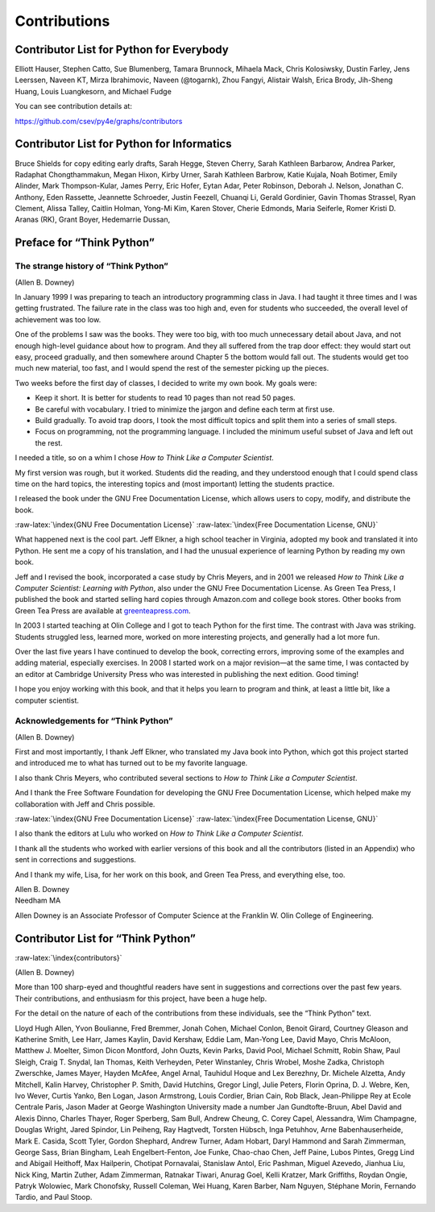 .. role:: raw-latex(raw)
   :format: latex
..

Contributions
=============

Contributor List for Python for Everybody
-----------------------------------------

Elliott Hauser, Stephen Catto, Sue Blumenberg, Tamara Brunnock, Mihaela
Mack, Chris Kolosiwsky, Dustin Farley, Jens Leerssen, Naveen KT, Mirza
Ibrahimovic, Naveen (@togarnk), Zhou Fangyi, Alistair Walsh, Erica
Brody, Jih-Sheng Huang, Louis Luangkesorn, and Michael Fudge

You can see contribution details at:

https://github.com/csev/py4e/graphs/contributors

Contributor List for Python for Informatics
-------------------------------------------

Bruce Shields for copy editing early drafts, Sarah Hegge, Steven Cherry,
Sarah Kathleen Barbarow, Andrea Parker, Radaphat Chongthammakun, Megan
Hixon, Kirby Urner, Sarah Kathleen Barbrow, Katie Kujala, Noah Botimer,
Emily Alinder, Mark Thompson-Kular, James Perry, Eric Hofer, Eytan Adar,
Peter Robinson, Deborah J. Nelson, Jonathan C. Anthony, Eden Rassette,
Jeannette Schroeder, Justin Feezell, Chuanqi Li, Gerald Gordinier, Gavin
Thomas Strassel, Ryan Clement, Alissa Talley, Caitlin Holman, Yong-Mi
Kim, Karen Stover, Cherie Edmonds, Maria Seiferle, Romer Kristi D.
Aranas (RK), Grant Boyer, Hedemarrie Dussan,

Preface for “Think Python”
--------------------------

The strange history of “Think Python”
~~~~~~~~~~~~~~~~~~~~~~~~~~~~~~~~~~~~~

(Allen B. Downey)

In January 1999 I was preparing to teach an introductory programming
class in Java. I had taught it three times and I was getting frustrated.
The failure rate in the class was too high and, even for students who
succeeded, the overall level of achievement was too low.

One of the problems I saw was the books. They were too big, with too
much unnecessary detail about Java, and not enough high-level guidance
about how to program. And they all suffered from the trap door effect:
they would start out easy, proceed gradually, and then somewhere around
Chapter 5 the bottom would fall out. The students would get too much new
material, too fast, and I would spend the rest of the semester picking
up the pieces.

Two weeks before the first day of classes, I decided to write my own
book. My goals were:

-  Keep it short. It is better for students to read 10 pages than not
   read 50 pages.

-  Be careful with vocabulary. I tried to minimize the jargon and define
   each term at first use.

-  Build gradually. To avoid trap doors, I took the most difficult
   topics and split them into a series of small steps.

-  Focus on programming, not the programming language. I included the
   minimum useful subset of Java and left out the rest.

I needed a title, so on a whim I chose *How to Think Like a Computer
Scientist*.

My first version was rough, but it worked. Students did the reading, and
they understood enough that I could spend class time on the hard topics,
the interesting topics and (most important) letting the students
practice.

I released the book under the GNU Free Documentation License, which
allows users to copy, modify, and distribute the book.

:raw-latex:`\index{GNU Free Documentation License}`
:raw-latex:`\index{Free Documentation License, GNU}`

What happened next is the cool part. Jeff Elkner, a high school teacher
in Virginia, adopted my book and translated it into Python. He sent me a
copy of his translation, and I had the unusual experience of learning
Python by reading my own book.

Jeff and I revised the book, incorporated a case study by Chris Meyers,
and in 2001 we released *How to Think Like a Computer Scientist:
Learning with Python*, also under the GNU Free Documentation License. As
Green Tea Press, I published the book and started selling hard copies
through Amazon.com and college book stores. Other books from Green Tea
Press are available at `greenteapress.com <greenteapress.com>`__.

In 2003 I started teaching at Olin College and I got to teach Python for
the first time. The contrast with Java was striking. Students struggled
less, learned more, worked on more interesting projects, and generally
had a lot more fun.

Over the last five years I have continued to develop the book,
correcting errors, improving some of the examples and adding material,
especially exercises. In 2008 I started work on a major revision—at the
same time, I was contacted by an editor at Cambridge University Press
who was interested in publishing the next edition. Good timing!

I hope you enjoy working with this book, and that it helps you learn to
program and think, at least a little bit, like a computer scientist.

Acknowledgements for “Think Python”
~~~~~~~~~~~~~~~~~~~~~~~~~~~~~~~~~~~

(Allen B. Downey)

First and most importantly, I thank Jeff Elkner, who translated my Java
book into Python, which got this project started and introduced me to
what has turned out to be my favorite language.

I also thank Chris Meyers, who contributed several sections to *How to
Think Like a Computer Scientist*.

And I thank the Free Software Foundation for developing the GNU Free
Documentation License, which helped make my collaboration with Jeff and
Chris possible.

:raw-latex:`\index{GNU Free Documentation License}`
:raw-latex:`\index{Free Documentation License, GNU}`

I also thank the editors at Lulu who worked on *How to Think Like a
Computer Scientist*.

I thank all the students who worked with earlier versions of this book
and all the contributors (listed in an Appendix) who sent in corrections
and suggestions.

And I thank my wife, Lisa, for her work on this book, and Green Tea
Press, and everything else, too.

| Allen B. Downey
| Needham MA

Allen Downey is an Associate Professor of Computer Science at the
Franklin W. Olin College of Engineering.

Contributor List for “Think Python”
-----------------------------------

:raw-latex:`\index{contributors}`

(Allen B. Downey)

More than 100 sharp-eyed and thoughtful readers have sent in suggestions
and corrections over the past few years. Their contributions, and
enthusiasm for this project, have been a huge help.

For the detail on the nature of each of the contributions from these
individuals, see the “Think Python” text.

Lloyd Hugh Allen, Yvon Boulianne, Fred Bremmer, Jonah Cohen, Michael
Conlon, Benoit Girard, Courtney Gleason and Katherine Smith, Lee Harr,
James Kaylin, David Kershaw, Eddie Lam, Man-Yong Lee, David Mayo, Chris
McAloon, Matthew J. Moelter, Simon Dicon Montford, John Ouzts, Kevin
Parks, David Pool, Michael Schmitt, Robin Shaw, Paul Sleigh, Craig T.
Snydal, Ian Thomas, Keith Verheyden, Peter Winstanley, Chris Wrobel,
Moshe Zadka, Christoph Zwerschke, James Mayer, Hayden McAfee, Angel
Arnal, Tauhidul Hoque and Lex Berezhny, Dr. Michele Alzetta, Andy
Mitchell, Kalin Harvey, Christopher P. Smith, David Hutchins, Gregor
Lingl, Julie Peters, Florin Oprina, D. J. Webre, Ken, Ivo Wever, Curtis
Yanko, Ben Logan, Jason Armstrong, Louis Cordier, Brian Cain, Rob Black,
Jean-Philippe Rey at Ecole Centrale Paris, Jason Mader at George
Washington University made a number Jan Gundtofte-Bruun, Abel David and
Alexis Dinno, Charles Thayer, Roger Sperberg, Sam Bull, Andrew Cheung,
C. Corey Capel, Alessandra, Wim Champagne, Douglas Wright, Jared
Spindor, Lin Peiheng, Ray Hagtvedt, Torsten Hübsch, Inga Petuhhov, Arne
Babenhauserheide, Mark E. Casida, Scott Tyler, Gordon Shephard, Andrew
Turner, Adam Hobart, Daryl Hammond and Sarah Zimmerman, George Sass,
Brian Bingham, Leah Engelbert-Fenton, Joe Funke, Chao-chao Chen, Jeff
Paine, Lubos Pintes, Gregg Lind and Abigail Heithoff, Max Hailperin,
Chotipat Pornavalai, Stanislaw Antol, Eric Pashman, Miguel Azevedo,
Jianhua Liu, Nick King, Martin Zuther, Adam Zimmerman, Ratnakar Tiwari,
Anurag Goel, Kelli Kratzer, Mark Griffiths, Roydan Ongie, Patryk
Wolowiec, Mark Chonofsky, Russell Coleman, Wei Huang, Karen Barber, Nam
Nguyen, Stéphane Morin, Fernando Tardio, and Paul Stoop.
